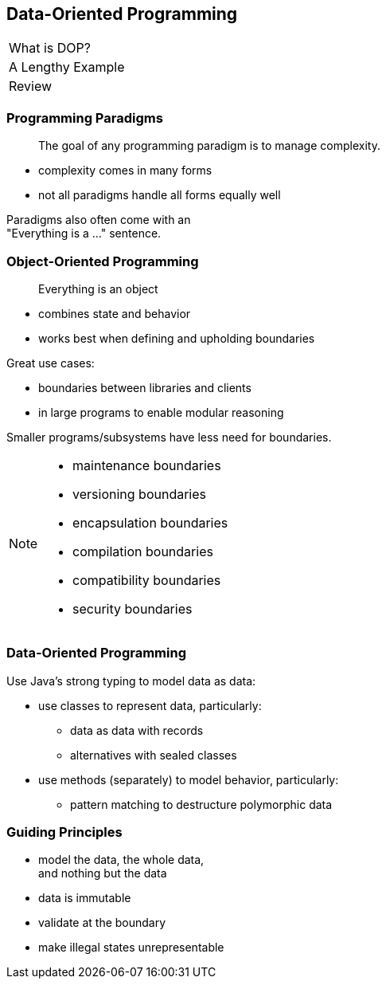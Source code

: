 == Data-Oriented Programming

++++
<table class="toc">
	<tr class="toc-current"><td>What is DOP?</td></tr>
	<tr><td>A Lengthy Example</td></tr>
	<tr><td>Review</td></tr>
</table>
++++

=== Programming Paradigms

> The goal of any programming paradigm is to manage complexity.

* complexity comes in many forms
* not all paradigms handle all forms equally well

Paradigms also often come with an +
"Everything is a ..." sentence.

=== Object-Oriented Programming

> Everything is an object

* combines state and behavior
* works best when defining and upholding boundaries

Great use cases:

* boundaries between libraries and clients
* in large programs to enable modular reasoning

Smaller programs/subsystems have less need for boundaries.

[NOTE.speaker]
--
* maintenance boundaries
* versioning boundaries
* encapsulation boundaries
* compilation boundaries
* compatibility boundaries
* security boundaries
--

=== Data-Oriented Programming

Use Java's strong typing to model data as data:

* use classes to represent data, particularly:
** data as data with records
** alternatives with sealed classes
* use methods (separately) to model behavior, particularly:
** pattern matching to destructure polymorphic data

=== Guiding Principles

* model the data, the whole data, +
  and nothing but the data
* data is immutable
* validate at the boundary
* make illegal states unrepresentable
